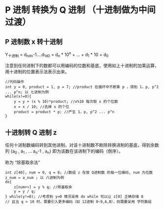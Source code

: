 * P 进制 转换为 Q 进制 （十进制做为中间过渡）
** P 进制数 x 转十进制

Y_十进制 = d_nd_n-1....d_1d_0 = d_n * 10^n + ... + d_1 * 10 + d_0

注意到任何进制下的数都可以用编码的位数和基底，使用如上十进制的加乘运算，用十进制的位置表示法表示出来。

#+BEGIN_SRC c++
  //代码操作
  int y = 0, product = 1, p = 7; //product 在循环中不断乘 p ，得到 1，p, p^2 ... p^n; 以 七进制为例
  while(x!=0){
      y = y + (x % 10)*product; //x%10 每次取 x 的个位数
      x = x / 10; //去掉 x 的个位
      product = product * p; //产生 1，p, p^2 ... p^n
  }
#+END_SRC
** 十进制转 Q 进制 z

任何十进制数编码转到其他进制，对该十进制数不断除转换进制的基底，得到余数列 {a_0 , a_1 , ... a_n-1 , a_n} 即为该数在该进制下的编码（倒序）。

称为 “除基取余法”

#+BEGIN_SRC c++
  int z[40], num = 0, q = 8; //数组 z 存放 Q进制数 的每一位编码, num 为位数 z_num = a_num ; 以 八进制为例
  do{
      z[num++] = y % q; //除基取余
      y = y / q;
  } while(y!=0); //考虑到 y=0 情况采用 do while 可以让 z[0] 正确存储 0
  // 且当 q > 10 时，需要引入更多编码（如 12进制 0~9,A,B），则需要采用 字符数组
#+END_SRC
